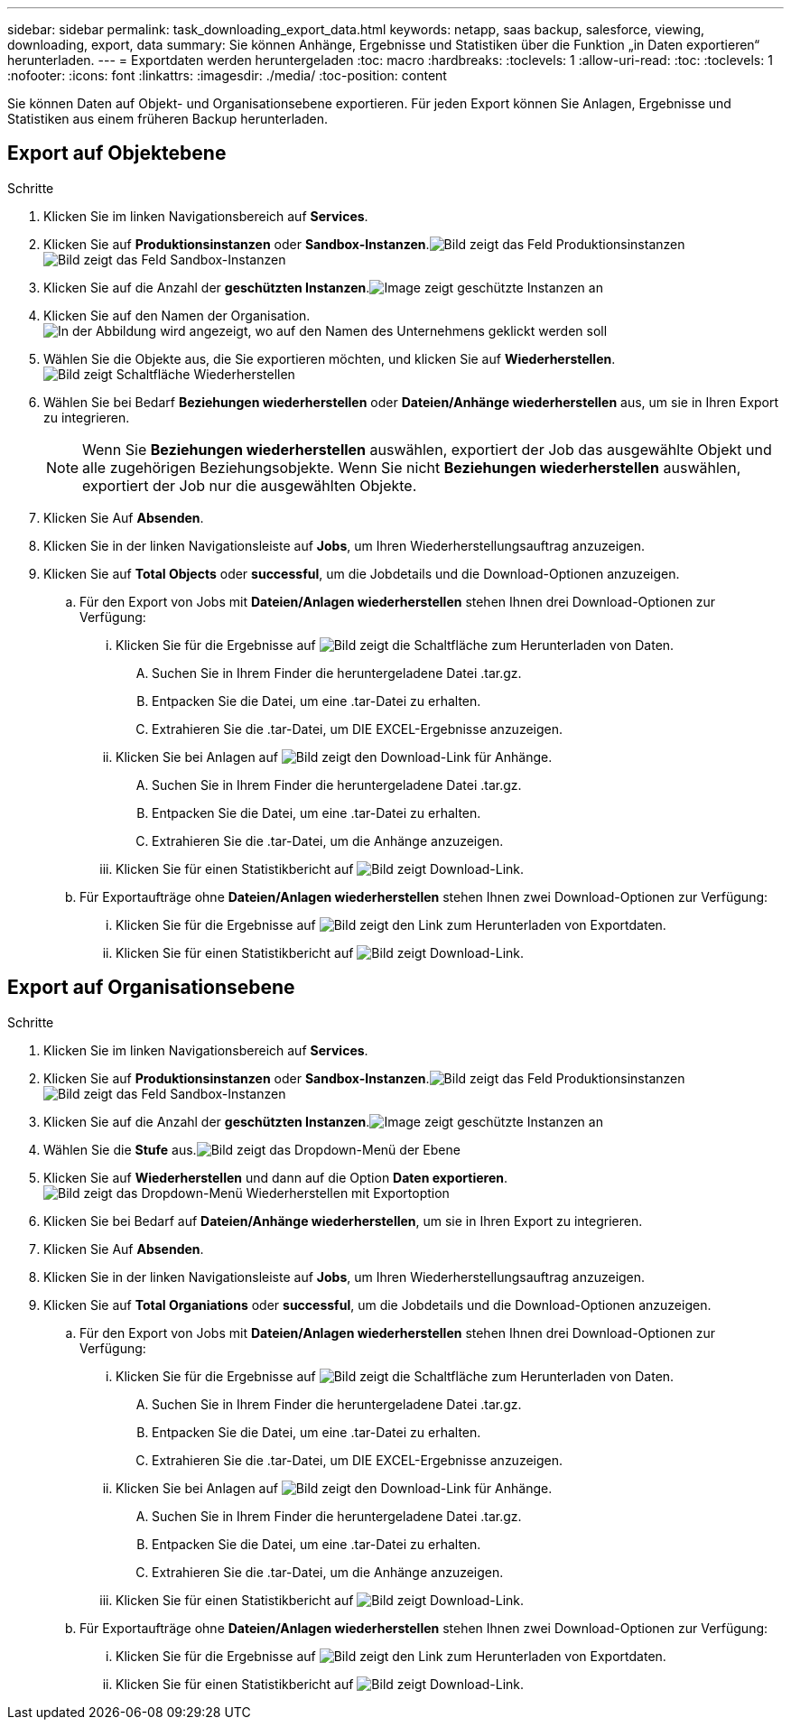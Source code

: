 ---
sidebar: sidebar 
permalink: task_downloading_export_data.html 
keywords: netapp, saas backup, salesforce, viewing, downloading, export, data 
summary: Sie können Anhänge, Ergebnisse und Statistiken über die Funktion „in Daten exportieren“ herunterladen. 
---
= Exportdaten werden heruntergeladen
:toc: macro
:hardbreaks:
:toclevels: 1
:allow-uri-read: 
:toc: 
:toclevels: 1
:nofooter: 
:icons: font
:linkattrs: 
:imagesdir: ./media/
:toc-position: content


[role="lead"]
Sie können Daten auf Objekt- und Organisationsebene exportieren. Für jeden Export können Sie Anlagen, Ergebnisse und Statistiken aus einem früheren Backup herunterladen.



== Export auf Objektebene

.Schritte
. Klicken Sie im linken Navigationsbereich auf *Services*.image:services.jpg[""]
. Klicken Sie auf *Produktionsinstanzen* oder *Sandbox-Instanzen*.image:production_instances.gif["Bild zeigt das Feld Produktionsinstanzen"]
image:sandbox_instances.gif["Bild zeigt das Feld Sandbox-Instanzen"]
. Klicken Sie auf die Anzahl der *geschützten Instanzen*.image:protected_instances_screenshot.gif["Image zeigt geschützte Instanzen an"]
. Klicken Sie auf den Namen der Organisation.image:organization.jpg["In der Abbildung wird angezeigt, wo auf den Namen des Unternehmens geklickt werden soll"]
. Wählen Sie die Objekte aus, die Sie exportieren möchten, und klicken Sie auf *Wiederherstellen*.image:restore.jpg["Bild zeigt Schaltfläche Wiederherstellen"]
. Wählen Sie bei Bedarf *Beziehungen wiederherstellen* oder *Dateien/Anhänge wiederherstellen* aus, um sie in Ihren Export zu integrieren.
+

NOTE: Wenn Sie *Beziehungen wiederherstellen* auswählen, exportiert der Job das ausgewählte Objekt und alle zugehörigen Beziehungsobjekte. Wenn Sie nicht *Beziehungen wiederherstellen* auswählen, exportiert der Job nur die ausgewählten Objekte.

. Klicken Sie Auf *Absenden*.
. Klicken Sie in der linken Navigationsleiste auf *Jobs*, um Ihren Wiederherstellungsauftrag anzuzeigen.
. Klicken Sie auf *Total Objects* oder *successful*, um die Jobdetails und die Download-Optionen anzuzeigen.
+
.. Für den Export von Jobs mit *Dateien/Anlagen wiederherstellen* stehen Ihnen drei Download-Optionen zur Verfügung:
+
... Klicken Sie für die Ergebnisse auf image:export_data_download_link.gif["Bild zeigt die Schaltfläche zum Herunterladen von Daten"].
+
.... Suchen Sie in Ihrem Finder die heruntergeladene Datei .tar.gz.
.... Entpacken Sie die Datei, um eine .tar-Datei zu erhalten.
.... Extrahieren Sie die .tar-Datei, um DIE EXCEL-Ergebnisse anzuzeigen.


... Klicken Sie bei Anlagen auf image:attachments_download_link.gif["Bild zeigt den Download-Link für Anhänge"].
+
.... Suchen Sie in Ihrem Finder die heruntergeladene Datei .tar.gz.
.... Entpacken Sie die Datei, um eine .tar-Datei zu erhalten.
.... Extrahieren Sie die .tar-Datei, um die Anhänge anzuzeigen.


... Klicken Sie für einen Statistikbericht auf image:download.gif["Bild zeigt Download-Link"].


.. Für Exportaufträge ohne *Dateien/Anlagen wiederherstellen* stehen Ihnen zwei Download-Optionen zur Verfügung:
+
... Klicken Sie für die Ergebnisse auf image:export_data_download_link.gif["Bild zeigt den Link zum Herunterladen von Exportdaten"].
... Klicken Sie für einen Statistikbericht auf image:download.gif["Bild zeigt Download-Link"].








== Export auf Organisationsebene

.Schritte
. Klicken Sie im linken Navigationsbereich auf *Services*.image:services.jpg[""]
. Klicken Sie auf *Produktionsinstanzen* oder *Sandbox-Instanzen*.image:production_instances.gif["Bild zeigt das Feld Produktionsinstanzen"]
image:sandbox_instances.gif["Bild zeigt das Feld Sandbox-Instanzen"]
. Klicken Sie auf die Anzahl der *geschützten Instanzen*.image:protected_instances_screenshot.gif["Image zeigt geschützte Instanzen an"]
. Wählen Sie die *Stufe* aus.image:tier_selection.gif["Bild zeigt das Dropdown-Menü der Ebene"]
. Klicken Sie auf *Wiederherstellen* und dann auf die Option *Daten exportieren*.image:restore_export_data.gif["Bild zeigt das Dropdown-Menü Wiederherstellen mit Exportoption"]
. Klicken Sie bei Bedarf auf *Dateien/Anhänge wiederherstellen*, um sie in Ihren Export zu integrieren.
. Klicken Sie Auf *Absenden*.
. Klicken Sie in der linken Navigationsleiste auf *Jobs*, um Ihren Wiederherstellungsauftrag anzuzeigen.
. Klicken Sie auf *Total Organiations* oder *successful*, um die Jobdetails und die Download-Optionen anzuzeigen.
+
.. Für den Export von Jobs mit *Dateien/Anlagen wiederherstellen* stehen Ihnen drei Download-Optionen zur Verfügung:
+
... Klicken Sie für die Ergebnisse auf image:export_data_download_link.gif["Bild zeigt die Schaltfläche zum Herunterladen von Daten"].
+
.... Suchen Sie in Ihrem Finder die heruntergeladene Datei .tar.gz.
.... Entpacken Sie die Datei, um eine .tar-Datei zu erhalten.
.... Extrahieren Sie die .tar-Datei, um DIE EXCEL-Ergebnisse anzuzeigen.


... Klicken Sie bei Anlagen auf image:attachments_download_link.gif["Bild zeigt den Download-Link für Anhänge"].
+
.... Suchen Sie in Ihrem Finder die heruntergeladene Datei .tar.gz.
.... Entpacken Sie die Datei, um eine .tar-Datei zu erhalten.
.... Extrahieren Sie die .tar-Datei, um die Anhänge anzuzeigen.


... Klicken Sie für einen Statistikbericht auf image:download.gif["Bild zeigt Download-Link"].


.. Für Exportaufträge ohne *Dateien/Anlagen wiederherstellen* stehen Ihnen zwei Download-Optionen zur Verfügung:
+
... Klicken Sie für die Ergebnisse auf image:export_data_download_link.gif["Bild zeigt den Link zum Herunterladen von Exportdaten"].
... Klicken Sie für einen Statistikbericht auf image:download.gif["Bild zeigt Download-Link"].





